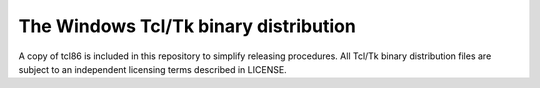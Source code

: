 ======================================
The Windows Tcl/Tk binary distribution
======================================

A copy of tcl86 is included in this repository to simplify releasing procedures.
All Tcl/Tk binary distribution files are subject to an independent licensing terms described in LICENSE.

